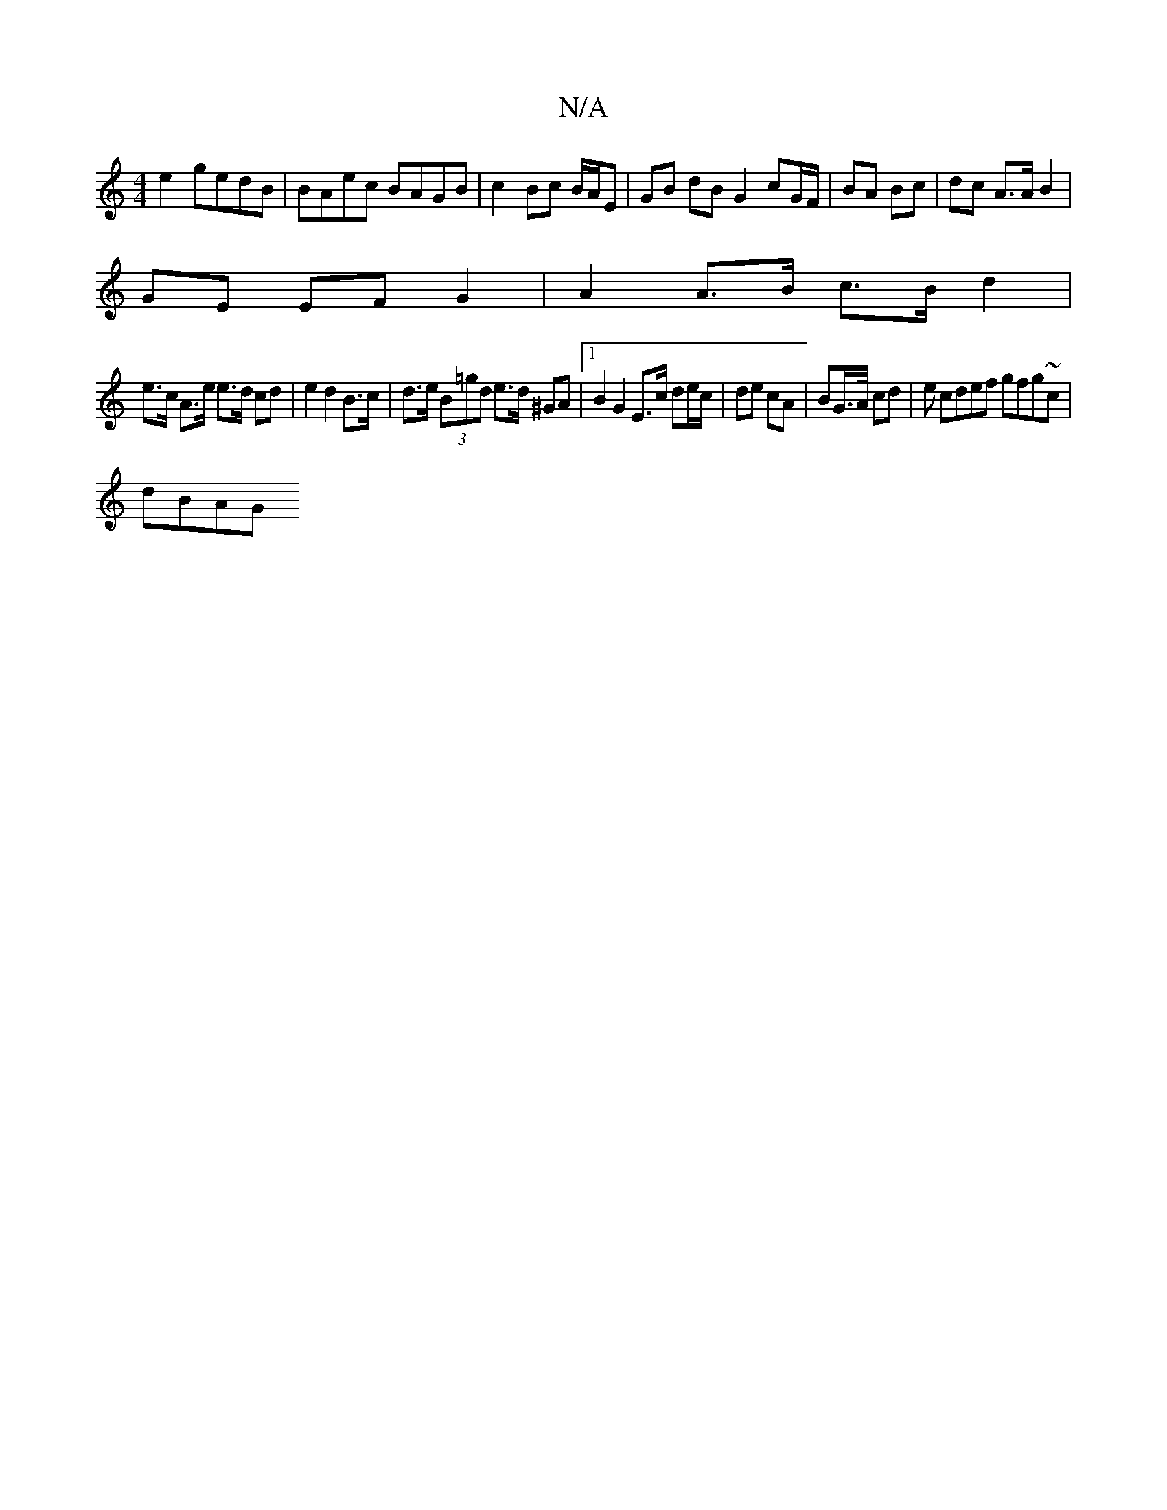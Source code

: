 X:1
T:N/A
M:4/4
R:N/A
K:Cmajor
e2 gedB | BAec BAGB | c2 Bc B/A/E | GB dB G2 cG/F/|BA Bc | dc A>A B2 |
GE EF G2 | A2 A>B c>B d2|
e>c A>e e>d cd | e2 d2 B>c|d>e (3B=gd e>d ^GA |1 B2 G2 E>c de/c/|de cA | BG/>A/ cd |e cdef gfg~c|
dBAG 